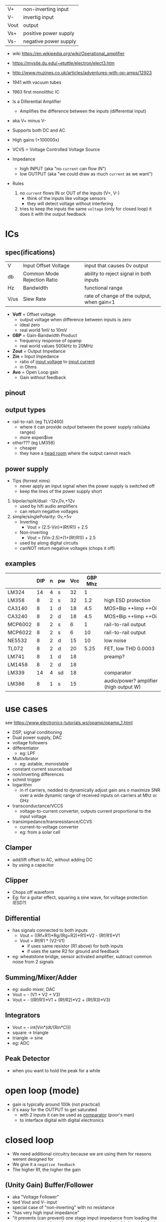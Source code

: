 |------+-----------------------|
| V+   | non-inverting input   |
| V-   | invertig input        |
| Vout | output                |
| Vs+  | positive power supply |
| Vs-  | negative power supply |
|------+-----------------------|
#+ATTR_ORG: :width 200
[[https://upload.wikimedia.org/wikipedia/commons/thumb/9/97/Op-amp_symbol.svg/375px-Op-amp_symbol.svg.png]]

- wiki https://en.wikipedia.org/wiki/Operational_amplifier
- https://mysite.du.edu/~etuttle/electron/elect3.htm
- http://www.muzines.co.uk/articles/adventures-with-op-amps/12923

- 1941 with vacuum tubes
- 1963 first monolithic IC

- Is a Diferential Amplifier
  - Amplifies the difference between the inputs (differential input)
- aka V+ minus V-
- Supports both DC and AC
- High gains (+100000x)
- VCVS = Voltage Controlled Voltage Source

- Impedance
  - high INPUT (aka "no =current= can flow IN")
  - low OUTPUT (aka "we could draw as much =current= as we want")

- Rules
  1) no ~current~ flows IN or OUT of the inputs (V+, V-)
     - think of the inputs like voltage sensors
     - they will detect voltage without interfering
  2) tries to keep the inputs the same ~voltage~ (only for closed loop)
     it does it with the output feedback

* ICs
** spec(ifications)

|------+-----------------------------+-------------------------------------------|
| V    | Input Offset Voltage        | input that causes 0v output               |
| db   | Common Mode Rejection Ratio | ability to reject signal in both inputs   |
| Hz   | Bandwidth                   | functional range                          |
| V/us | Slew Rate                   | rate of change of the output, when gain=1 |
|------+-----------------------------+-------------------------------------------|

- *Voff* = Offset voltage
  - output voltage when difference between inputs is zero
  - ideal zero
  - real world 1mV to 10mV
- *GBP* = Gain-Bandwidth Product
  - frequency response of opamp
  - real world values 500kHz to 20MHz
- *Zout* = Output Impedance
- *Zin* = Input Impedance
  - ratio of _input voltage_ to _input current_
  - in Ohms
- *Avo* = Open Loop gain
  - Gain without feedback

** pinout

#+CAPTION: mostly consistent between models and through time
#+ATTR_ORG: :width 200
[[https://mysite.du.edu/~etuttle/electron/circ23.gif]]

** output types

- rail-to-rail: (eg TLV2460)
  - where it can provide output between the power supply rails(aka ranges)
  - more expen$ive

- other??? (eg LM358)
  - cheaper
  - they have a _head room_ where the output cannot reach

** power supply

- Tips (forrest nims)
  - never apply an input signal when the power supply is switched off
  - keep the lines of the power supply short


1) bipolar/split/dual: -12v,0v,+12v
   - used by hifi audio amplifiers
   - can return negative voltages

2) simple/singlePolarity: 0v,+5v
   - Inverting
     - Vout = (2.5-Vin)*(Rf/R1)     + 2.5
   - Non-inverting
     - Vout = (Vin-2.5)*(1+(Rf/R1)) + 2.5
   - used by along digital circuits
   - canNOT return negative voltages (chops it off)

** examples
|---------+-----+---+----+-----+---------+----------------------------------------|
|         | DIP | n | pw | Vcc | GBP Mhz |                                        |
|---------+-----+---+----+-----+---------+----------------------------------------|
| LM324   |  14 | 4 | s  |  32 |       1 |                                        |
| LM358   |   8 | 2 | s  |  32 |     1.2 | high ESD protection                    |
| CA3140  |   8 | 1 | d  |  18 |     4.5 | MOS+Bip ++Iimp ++Oi                    |
| CA3240  |   8 | 2 | d  |  18 |     4.5 | MOS+Bip ++Iimp ++Oi                    |
| MCP6002 |   8 | 2 | s  |   6 |       1 | rail-to-rail output                    |
| MCP6022 |   8 | 2 | s  |   6 |      10 | rail-to-rail output                    |
| NE5532  |   8 | 2 | d  |  15 |      10 | low noise                              |
| TL072   |   8 | 2 | d  |  20 |    5.25 | FET, low THD 0.0003                    |
| LM741   |   8 | 1 | d  |  18 |         | preamp?                                |
| LM1458  |   8 | 2 | d  |  18 |         |                                        |
| LM339   |  14 | 4 | sd |  18 |         | comparator                             |
| LM386   |   8 | 1 | s  |  15 |         | audio/power? amplifier (high output W) |
|---------+-----+---+----+-----+---------+----------------------------------------|
* use cases

see https://www.electronics-tutorials.ws/opamp/opamp_1.html

- DSP, signal conditioning
- Dual power supply, DAC
- voltage followers
- differentiator
  - eg: LPF
- Multivibrator
  - eg: astable, monostable
- constant current source/load
- non/inverting differences
- schmit trigger
- logarithm
  - in rf carriers, nedded to dynamically adjust gain ans o maximize SNR over a wide dynamic range of received inputs on carriers at Mhz or GHz
- transconductance/VCCS
  - voltage-to-current converter, outputs current proportional to the input voltage
- transimpedance/transresistance/CCVS
  - current-to-voltage converter
  - eg: from a solar cell

** Clamper

- add/lift offset to AC, without adding DC
- by using a capacitor

** Clipper

- Chops off waveform
- Eg: for a guitar effect, squaring a sine wave, for voltage protection (ESD?)
#+ATTR_ORG: :width 200
[[https://www.poriyaan.in/media/imgPori/images12/nPzB5PO.png]] [[https://www.poriyaan.in/media/imgPori/images12/SeR61MB.png]]

** Differential

- has signals connected to both inputs
  - Vout = ((Rf+R1)*Rg/(Rg+R2)*R1)*V2 - (Rf/R1)*V1
  - Vout = Rf/R1 * (V2-V1)
    - if uses same resistor (R1 above) for both inputs
    - if uses the same R2 for ground and feedback
- eg: wheatstone bridge, sensor activated amplifier, subtract common noise from 2 signals
#+ATTR_ORG: :width 300
[[https://www.electronics-tutorials.ws/wp-content/uploads/2013/08/opamp18.gif]]

** Summing/Mixer/Adder

- eg: audio mixer, DAC
- Vout = - (V1 + V2 + V3)
- Vout = - ((Rf/R1)*V1 + (Rf/R2)*V2 + (Rf/R3)*V3)
#+ATTR_ORG: :width 300
[[https://www.allaboutelectronics.org/wp-content/uploads/2020/10/Summing-Amplifier-1-768x308.png]] [[https://www.researchgate.net/profile/Antoniu-Miclaus/publication/337831402/figure/fig4/AS:834126282240001@1575882611297/Summing-amplifier-waveforms.png]]

** Integrators

- Vout = - int(Vin*(dt/(Rin*C)))
- square -> triangle
- triangle -> sine
- eg: ADC
[[https://www.electronics-tutorials.ws/wp-content/uploads/2018/05/opamp-opamp26.gif]]

** Peak Detector

- when you want to hold the peak for a while
  #+ATTR_ORG: :width 200
  [[https://www.electronics-tutorial.net/wp-content/uploads/2015/09/Peak_D2.png]] [[https://circuitdigest.com/sites/default/files/inlineimages/u/Op-amp-based-Peak-Detector-Circuit-Output-Waveform.png]]

*   open loop (mode)

- gain is typically around 100k (not practical)
- it's easy for the OUTPUT to get saturated
  - with 2 inputs it can be used as _comparator_ (poor's man)
  - to interface digital with digital electronics

#+ATTR_ORG: :width 150
[[https://upload.wikimedia.org/wikipedia/commons/thumb/8/8e/Op-amp_open-loop_1.svg/255px-Op-amp_open-loop_1.svg.png]]

* closed loop

- We need additional circuitry because we are using them for reasons werent designed for
- We give it a ~negative feedback~
- The higher Rf, the higher the gain

** (Unity Gain) Buffer/Follower

- aka "Voltage Follower"
- tied Vout and V- input
- special case of "non-inverting" with no resistance
- "has very high input impedance"
- "it prevents (can prevent) one stage imput impedance from loading the prior stage output impedance
   which causes undesirable loss of signal transfer"

** Non Inverting Amplifier

- signal goes into V+
- Vin = Vout + Ri/(Ri+Rf)
- GAIN
  = Av
  = Vout / Vin
  = Rf/Ri + 1
- Rf feedback resistor
- Ri   ground resistor
#+ATTR_ORG: :width 200
[[https://upload.wikimedia.org/wikipedia/commons/4/44/Op-Amp_Non-Inverting_Amplifier.svg]] [[https://pfnicholls.com/Electronics_Resources/Images/NonInvAmpAC.png]]

** (Unity Gain) Inverter

- special case of inverting amplifier
- with 1k resistors
- buffer to convert -Vout to +Vout
- Vout = -Vin

**     Inverting Amplifier

- signal goes into V-
- You are NEVER going to get a negative OUTPUT voltage
  - if you have a single supply power?
- Creates a ~virtual ground~ after R1
- GAIN = Av = Vout/Vin = -Rf/R1
- Vout = -Vin * (Rf/R1)

#+CAPTION: differential amplifier?
#+ATTR_ORG: :width 200
[[https://upload.wikimedia.org/wikipedia/commons/4/41/Op-Amp_Inverting_Amplifier.svg]] [[https://pfnicholls.com/Electronics_Resources/Images/InvAmpAC.png]]

* Videos

- 14 EEVblog  |  600 - OpAmps Tutorial - What is an Operational Amplifier? https://www.youtube.com/watch?v=7FYHt5XviKc
- 21 EEVBlog  | 1436 - The TOP 5 Jellybean OPAMP's https://www.youtube.com/watch?v=uq1DMWtjL2U
- 23 Dronebot |Op-Amps - Using Operational Amplifiers https://www.youtube.com/watch?v=_HHxV-7alwE

* OTA (69)

- Ideal infinite Zin (input impedance) and Zout (output impedance)
- not operated in closed loop form
- inputs diff have to be close to zero
- apply current to the end to set the transconductance
